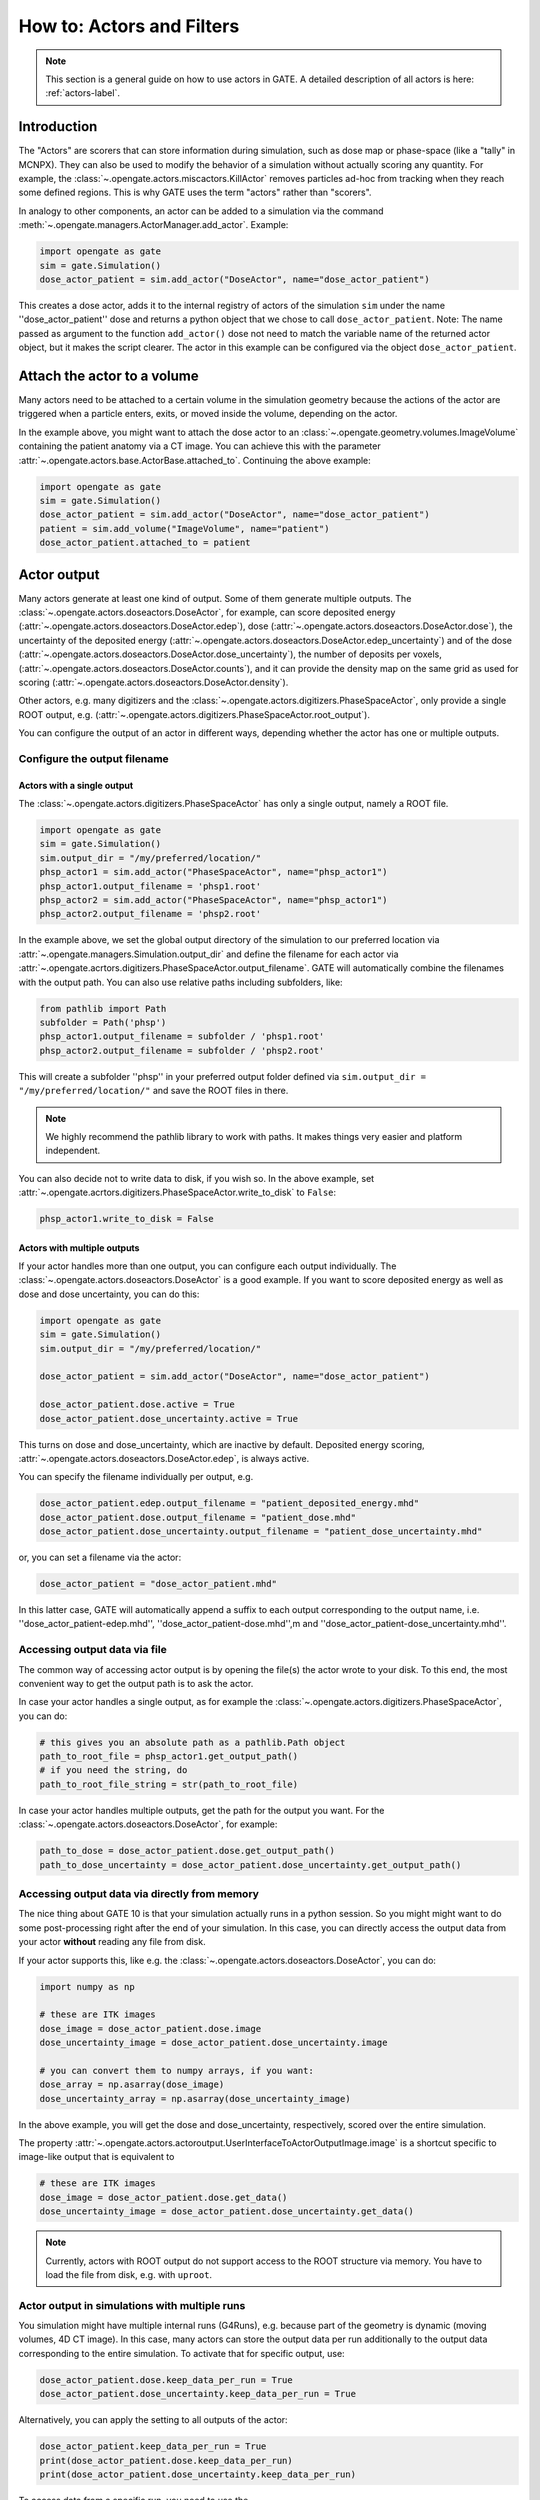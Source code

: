 How to: Actors and Filters
==========================

.. note:: This section is a general guide on how to use actors in GATE. A detailed description of all actors is here: :ref:`actors-label`.

Introduction
------------

The "Actors" are scorers that can store information during simulation, such as dose map or phase-space (like a "tally" in MCNPX). They can also be used to modify the behavior of a simulation without actually scoring any quantity. For example, the :class:`~.opengate.actors.miscactors.KillActor`  removes particles ad-hoc from tracking when they reach some defined regions. This is why GATE uses the term "actors" rather than "scorers".

In analogy to other components, an actor can be added to a simulation via the command :meth:`~.opengate.managers.ActorManager.add_actor`. Example:

.. code-block:: python

  import opengate as gate
  sim = gate.Simulation()
  dose_actor_patient = sim.add_actor("DoseActor", name="dose_actor_patient")

This creates a dose actor, adds it to the internal registry of actors of the simulation  ``sim`` under the name ''dose_actor_patient'' dose and returns a python object that we chose to call ``dose_actor_patient``. Note: The name passed as argument to the function ``add_actor()`` dose not need to match the variable name of the returned actor object, but it makes the script clearer.
The actor in this example can be configured via the object ``dose_actor_patient``.

Attach the actor to a volume
----------------------------

Many actors need to be attached to a certain volume in the simulation geometry because the actions of the actor are triggered when a particle enters, exits, or moved inside the volume, depending on the actor.

In the example above, you might want to attach the dose actor to an :class:`~.opengate.geometry.volumes.ImageVolume` containing the patient anatomy via a CT image. You can achieve this with the parameter :attr:`~.opengate.actors.base.ActorBase.attached_to`. Continuing the above example:

.. code-block:: python

  import opengate as gate
  sim = gate.Simulation()
  dose_actor_patient = sim.add_actor("DoseActor", name="dose_actor_patient")
  patient = sim.add_volume("ImageVolume", name="patient")
  dose_actor_patient.attached_to = patient


Actor output
------------

Many actors generate at least one kind of output. Some of them generate multiple outputs. The :class:`~.opengate.actors.doseactors.DoseActor`, for example, can score deposited energy (:attr:`~.opengate.actors.doseactors.DoseActor.edep`), dose (:attr:`~.opengate.actors.doseactors.DoseActor.dose`), the uncertainty of the deposited energy (:attr:`~.opengate.actors.doseactors.DoseActor.edep_uncertainty`) and of the dose (:attr:`~.opengate.actors.doseactors.DoseActor.dose_uncertainty`), the number of deposits per voxels, (:attr:`~.opengate.actors.doseactors.DoseActor.counts`), and it can provide the density map on the same grid as used for scoring (:attr:`~.opengate.actors.doseactors.DoseActor.density`).

Other actors, e.g. many digitizers and the :class:`~.opengate.actors.digitizers.PhaseSpaceActor`, only provide a single ROOT output, e.g. (:attr:`~.opengate.actors.digitizers.PhaseSpaceActor.root_output`).

You can configure the output of an actor in different ways, depending whether the actor has one or multiple outputs.

Configure the output filename
~~~~~~~~~~~~~~~~~~~~~~~~~~~~~

Actors with a single output
^^^^^^^^^^^^^^^^^^^^^^^^^^^

The :class:`~.opengate.actors.digitizers.PhaseSpaceActor` has only a single output, namely a ROOT file.

.. code-block:: python

  import opengate as gate
  sim = gate.Simulation()
  sim.output_dir = "/my/preferred/location/"
  phsp_actor1 = sim.add_actor("PhaseSpaceActor", name="phsp_actor1")
  phsp_actor1.output_filename = 'phsp1.root'
  phsp_actor2 = sim.add_actor("PhaseSpaceActor", name="phsp_actor1")
  phsp_actor2.output_filename = 'phsp2.root'

In the example above, we set the global output directory of the simulation to our preferred location via :attr:`~.opengate.managers.Simulation.output_dir` and define the filename for each actor via :attr:`~.opengate.acrtors.digitizers.PhaseSpaceActor.output_filename`. GATE will automatically combine the filenames with the output path. You can also use relative paths including subfolders, like:

.. code-block:: python

  from pathlib import Path
  subfolder = Path('phsp')
  phsp_actor1.output_filename = subfolder / 'phsp1.root'
  phsp_actor2.output_filename = subfolder / 'phsp2.root'

This will create a subfolder ''phsp'' in your preferred output folder defined via ``sim.output_dir = "/my/preferred/location/"`` and save the ROOT files in there.

.. note:: We highly recommend the pathlib library to work with paths. It makes things very easier and platform independent.

You can also decide not to write data to disk, if you wish so. In the above example, set :attr:`~.opengate.acrtors.digitizers.PhaseSpaceActor.write_to_disk` to ``False``:

.. code-block:: python

  phsp_actor1.write_to_disk = False


Actors with multiple outputs
^^^^^^^^^^^^^^^^^^^^^^^^^^^^

If your actor handles more than one output, you can configure each output individually. The :class:`~.opengate.actors.doseactors.DoseActor` is a good example. If you want to score deposited energy as well as dose and dose uncertainty, you can do this:

.. code-block:: python

  import opengate as gate
  sim = gate.Simulation()
  sim.output_dir = "/my/preferred/location/"

  dose_actor_patient = sim.add_actor("DoseActor", name="dose_actor_patient")

  dose_actor_patient.dose.active = True
  dose_actor_patient.dose_uncertainty.active = True

This turns on dose and dose_uncertainty, which are inactive by default. Deposited energy scoring, :attr:`~.opengate.actors.doseactors.DoseActor.edep`, is always active.

You can specify the filename individually per output, e.g.

.. code-block:: python

  dose_actor_patient.edep.output_filename = "patient_deposited_energy.mhd"
  dose_actor_patient.dose.output_filename = "patient_dose.mhd"
  dose_actor_patient.dose_uncertainty.output_filename = "patient_dose_uncertainty.mhd"

or, you can set a filename via the actor:

.. code-block:: python

  dose_actor_patient = "dose_actor_patient.mhd"

In this latter case, GATE will automatically append a suffix to each output corresponding to the output name, i.e. ''dose_actor_patient-edep.mhd'', ''dose_actor_patient-dose.mhd'',m and ''dose_actor_patient-dose_uncertainty.mhd''.

Accessing output data via file
~~~~~~~~~~~~~~~~~~~~~~~~~~~~~~

The common way of accessing actor output is by opening the file(s) the actor wrote to your disk. To this end, the most convenient way to get the output path is to ask the actor.

In case your actor handles a single output, as for example the :class:`~.opengate.actors.digitizers.PhaseSpaceActor`, you can do:

.. code-block:: python

  # this gives you an absolute path as a pathlib.Path object
  path_to_root_file = phsp_actor1.get_output_path()
  # if you need the string, do
  path_to_root_file_string = str(path_to_root_file)

In case your actor handles multiple outputs, get the path for the output you want. For the :class:`~.opengate.actors.doseactors.DoseActor`, for example:

.. code-block:: python

  path_to_dose = dose_actor_patient.dose.get_output_path()
  path_to_dose_uncertainty = dose_actor_patient.dose_uncertainty.get_output_path()


Accessing output data via directly from memory
~~~~~~~~~~~~~~~~~~~~~~~~~~~~~~~~~~~~~~~~~~~~~~

The nice thing about GATE 10 is that your simulation actually runs in a python session. So you might might want to do some post-processing right after the end of your simulation. In this case, you can directly access the output data from your actor **without** reading any file from disk.

If your actor supports this, like e.g. the :class:`~.opengate.actors.doseactors.DoseActor`, you can do:

.. code-block:: python

  import numpy as np

  # these are ITK images
  dose_image = dose_actor_patient.dose.image
  dose_uncertainty_image = dose_actor_patient.dose_uncertainty.image

  # you can convert them to numpy arrays, if you want:
  dose_array = np.asarray(dose_image)
  dose_uncertainty_array = np.asarray(dose_uncertainty_image)

In the above example, you will get the dose and dose_uncertainty, respectively, scored over the entire simulation.

The property :attr:`~.opengate.actors.actoroutput.UserInterfaceToActorOutputImage.image` is a shortcut specific to image-like output that is equivalent to

.. code-block:: python

  # these are ITK images
  dose_image = dose_actor_patient.dose.get_data()
  dose_uncertainty_image = dose_actor_patient.dose_uncertainty.get_data()


.. note:: Currently, actors with ROOT output do not support access to the ROOT structure via memory. You have to load the file from disk, e.g. with ``uproot``.


Actor output in simulations with multiple runs
~~~~~~~~~~~~~~~~~~~~~~~~~~~~~~~~~~~~~~~~~~~~~~

You simulation might have multiple internal runs (G4Runs), e.g. because part of the geometry is dynamic (moving volumes, 4D CT image). In this case, many actors can store the output data per run additionally to the output data corresponding to the entire simulation. To activate that for specific output, use:

.. code-block:: python

  dose_actor_patient.dose.keep_data_per_run = True
  dose_actor_patient.dose_uncertainty.keep_data_per_run = True

Alternatively, you can apply the setting to all outputs of the actor:

.. code-block:: python

  dose_actor_patient.keep_data_per_run = True
  print(dose_actor_patient.dose.keep_data_per_run)
  print(dose_actor_patient.dose_uncertainty.keep_data_per_run)

To access data from a specific run, you need to use the :meth:`~.opengate.actors.actoroutput.BaseUserInterfaceToActorOutput.get_data` method with the keyword argument ``which``:

.. code-block:: python

  # This is the dose image from the second run because indexing starts at 0
  dose_runindex_1 = dose_actor_patient.dose.get_data(which=1)


References
----------


Common parameters and functions
~~~~~~~~~~~~~~~~~~~~~~~~~~~~~~~

.. automethod:: opengate.managers.ActorManager.add_actor

.. automethod:: opengate.managers.ActorManager.remove_actor

.. autoproperty:: opengate.actors.base.ActorBase.attached_to

.. autoproperty:: opengate.actors.base.ActorBase.filters

.. autoproperty:: opengate.actors.base.ActorBase.priority

Actor output
~~~~~~~~~~~~

.. automethod:: opengate.actors.actoroutput.BaseUserInterfaceToActorOutput.get_data

.. automethod:: opengate.actors.actoroutput.BaseUserInterfaceToActorOutput.get_output_path

.. autoproperty:: opengate.actors.actoroutput.BaseUserInterfaceToActorOutput.output_filename

.. autoproperty:: opengate.actors.actoroutput.BaseUserInterfaceToActorOutput.write_to_disk

.. autoproperty:: opengate.actors.actoroutput.BaseUserInterfaceToActorOutput.keep_data_per_run

.. autoproperty:: opengate.actors.actoroutput.BaseUserInterfaceToActorOutput.active

